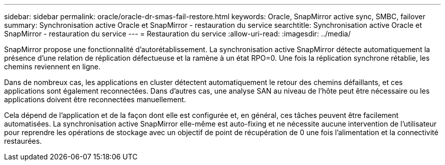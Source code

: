 ---
sidebar: sidebar 
permalink: oracle/oracle-dr-smas-fail-restore.html 
keywords: Oracle, SnapMirror active sync, SMBC, failover 
summary: Synchronisation active Oracle et SnapMirror - restauration du service 
searchtitle: Synchronisation active Oracle et SnapMirror - restauration du service 
---
= Restauration du service
:allow-uri-read: 
:imagesdir: ../media/


[role="lead"]
SnapMirror propose une fonctionnalité d'autorétablissement. La synchronisation active SnapMirror détecte automatiquement la présence d'une relation de réplication défectueuse et la ramène à un état RPO=0. Une fois la réplication synchrone rétablie, les chemins reviennent en ligne.

Dans de nombreux cas, les applications en cluster détectent automatiquement le retour des chemins défaillants, et ces applications sont également reconnectées. Dans d'autres cas, une analyse SAN au niveau de l'hôte peut être nécessaire ou les applications doivent être reconnectées manuellement.

Cela dépend de l'application et de la façon dont elle est configurée et, en général, ces tâches peuvent être facilement automatisées. La synchronisation active SnapMirror elle-même est auto-fixing et ne nécessite aucune intervention de l'utilisateur pour reprendre les opérations de stockage avec un objectif de point de récupération de 0 une fois l'alimentation et la connectivité restaurées.
